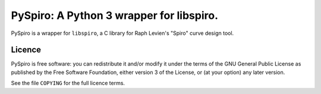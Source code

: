 =========================================
PySpiro: A Python 3 wrapper for libspiro.
=========================================

PySpiro is a wrapper for ``libspiro``, a C library for Raph Levien's "Spiro"
curve design tool.

Licence
=======
PySpiro is free software: you can redistribute it and/or modify it under the
terms of the GNU General Public License as published by the Free Software
Foundation, either version 3 of the License, or (at your option) any later
version.

See the file ``COPYING`` for the full licence terms.
